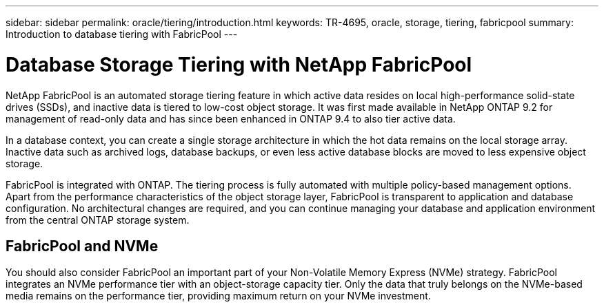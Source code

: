 ---
sidebar: sidebar
permalink: oracle/tiering/introduction.html
keywords: TR-4695, oracle, storage, tiering, fabricpool
summary: Introduction to database tiering with FabricPool
---

= Database Storage Tiering with NetApp FabricPool
:hardbreaks:
:nofooter:
:icons: font
:linkattrs:
:imagesdir: ./../media/

[.lead]
NetApp FabricPool is an automated storage tiering feature in which active data resides on local high-performance solid-state drives (SSDs), and inactive data is tiered to low-cost object storage. It was first made available in NetApp ONTAP 9.2 for management of read-only data and has since been enhanced in ONTAP 9.4 to also tier active data.

In a database context, you can create a single storage architecture in which the hot data remains on the local storage array. Inactive data such as archived logs, database backups, or even less active database blocks are moved to less expensive object storage.

FabricPool is integrated with ONTAP. The tiering process is fully automated with multiple policy-based management options. Apart from the performance characteristics of the object storage layer, FabricPool is transparent to application and database configuration. No architectural changes are required, and you can continue managing your database and application environment from the central ONTAP storage system.

== FabricPool and NVMe

You should also consider FabricPool an important part of your Non-Volatile Memory Express (NVMe) strategy. FabricPool integrates an NVMe performance tier with an object-storage capacity tier. Only the data that truly belongs on the NVMe-based media remains on the performance tier, providing maximum return on your NVMe investment.
